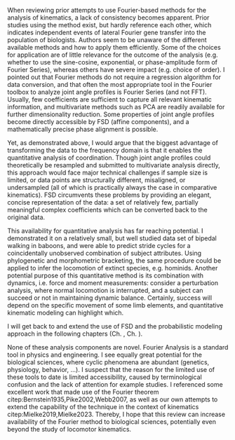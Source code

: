 #+BIBLIOGRAPHY: literature.bib

#+BEGIN_SRC elisp :results none :exports none :tangle no
(setq bibtex-completion-bibliography
      '("literature.bib"))
#+END_SRC


When reviewing prior attempts to use Fourier-based methods for the analysis of kinematics, a lack of consistency becomes apparent.
Prior studies using the method exist, but hardly reference each other, which indicates independent events of lateral Fourier gene transfer into the population of biologists.
Authors seem to be unaware of the different available methods and how to apply them efficiently.
Some of the choices for application are of little relevance for the outcome of the analysis (e.g. whether to use the sine-cosine, exponential, or phase-amplitude form of Fourier Series), whereas others have severe impact (e.g. choice of order).
I pointed out that Fourier methods do not require a regression algorithm for data conversion, and that often the most appropriate tool in the Fourier toolbox to analyze joint angle profiles is Fourier Series (and not FFT).
Usually, few coefficients are sufficient to capture all relevant kinematic information, and multivariate methods such as PCA are readily available for further dimensionality reduction.
Some properties of joint angle profiles become directly accessible by FSD (affine components), and a mathematically precise phase alignment is possible.

Yet, as demonstrated above, I would argue that the biggest advantage of transforming the data to the frequency domain is that it enables the quantitative analysis of coordination.
Though joint angle profiles could theoretically be resampled and submitted to multivariate analysis directly, this approach would face major technical challenges if sample size is limited, or data points are structurally different, misaligned, or undersampled (all of which is practically always the case in comparative kinematics).
FSD circumvents these problems by providing an elegant, concise representation of the data: a set of relatively few, partially meaningful complex coefficients which can be converted back to the original data.


This availability for quantitative analysis has far reaching potential.
I demonstrated it on a relatively small, but well studied data set of bipedal walking in baboons, and were able to predict stride cycles for a coincidentally unobserved combination of subject attributes.
Using phylogenetic and morphometric bracketing, the same procedure could be applied to infer the locomotion of extinct species, e.g. hominids.
Another potential purpose of this quantitative method is its combination with dynamics, i.e. force and moment measurements:
consider a perturbation analysis, where normal locomotion is interrupted, and a subject can succeed or not in maintaining dynamic balance.
Certainly, success will depend on the specific movement of some limb elements, and quantitative kinematic modeling can highlight which.

I will get back to and extend the use of FSD and the probabilistic modeling approach in the following chapters (Ch. \ref{cpt:statistics}, Ch. \ref{cpt:piglets}).


None of these analysis components are novel.
Fourier Analysis is a standard tool in physics and engineering.
I see equally great potential for the biological sciences, where cyclic phenomena are abundant (genetics, physiology, behavior, ...).
I suspect that the reason for the limited use of these tools to date is limited accessibility, caused by terminological confusion and the lack of attention for example studies.
I referenced some excellent work that made use of the Fourier theorem citep:Bernstein1935,Pike2002,Webb2007, as well as our own attempts to extend the capability of the technique in the context of kinematics citep:Mielke2019,Mielke2023.
Thereby, I hope that this review can increase availability of the Fourier method to biological sciences, potentially even beyond the study of locomotor kinematics.
